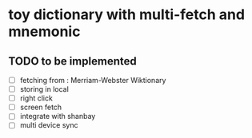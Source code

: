 * toy dictionary with multi-fetch and mnemonic

** TODO to be implemented
   - [ ] fetching from : Merriam-Webster Wiktionary
   - [ ] storing in local
   - [ ] right click
   - [ ] screen fetch
   - [ ] integrate with shanbay
   - [ ] multi device sync
